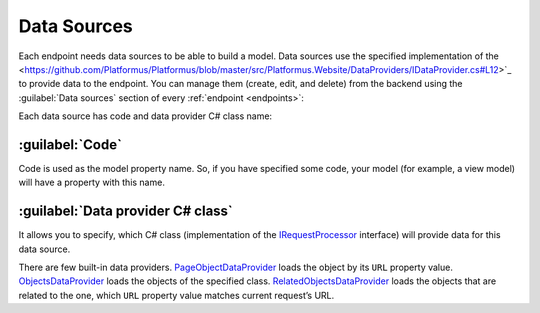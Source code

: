 ﻿.. _data-sources:

Data Sources
============

Each endpoint needs data sources to be able to build a model. Data sources use the specified implementation of the
<https://github.com/Platformus/Platformus/blob/master/src/Platformus.Website/DataProviders/IDataProvider.cs#L12>`_
to provide data to the endpoint. You can manage them (create, edit, and delete) from the backend using the
:guilabel:`Data sources` section of every :ref:`endpoint <endpoints>`:

.. image:: /images/fundamentals/development/data_sources/1.png

Each data source has code and data provider C# class name:

.. image:: /images/fundamentals/development/data_sources/2.png

:guilabel:`Code`
~~~~~~~~~~~~~~~~

Code is used as the model property name. So, if you have specified some code,
your model (for example, a view model) will have a property with this name.

:guilabel:`Data provider C# class`
~~~~~~~~~~~~~~~~~~~~~~~~~~~~~~~~~~

It allows you to specify, which C# class (implementation of the
`IRequestProcessor <https://github.com/Platformus/Platformus/blob/master/src/Platformus.Website/DataProviders/IDataProvider.cs#L12>`_
interface) will provide data for this data source.

There are few built-in data providers.
`PageObjectDataProvider <https://github.com/Platformus/Platformus/blob/master/src/Platformus.Website.Frontend/DataProviders/PageObjectDataProvider.cs#L18>`_
loads the object by its ``URL`` property value.
`ObjectsDataProvider <https://github.com/Platformus/Platformus/blob/master/src/Platformus.Website.Frontend/DataProviders/ObjectsDataProvider.cs#L16>`_
loads the objects of the specified class.
`RelatedObjectsDataProvider <https://github.com/Platformus/Platformus/blob/master/src/Platformus.Website.Frontend/DataProviders/RelatedObjectsDataProvider.cs#L19>`_
loads the objects that are related to the one, which ``URL`` property value matches current request’s URL.